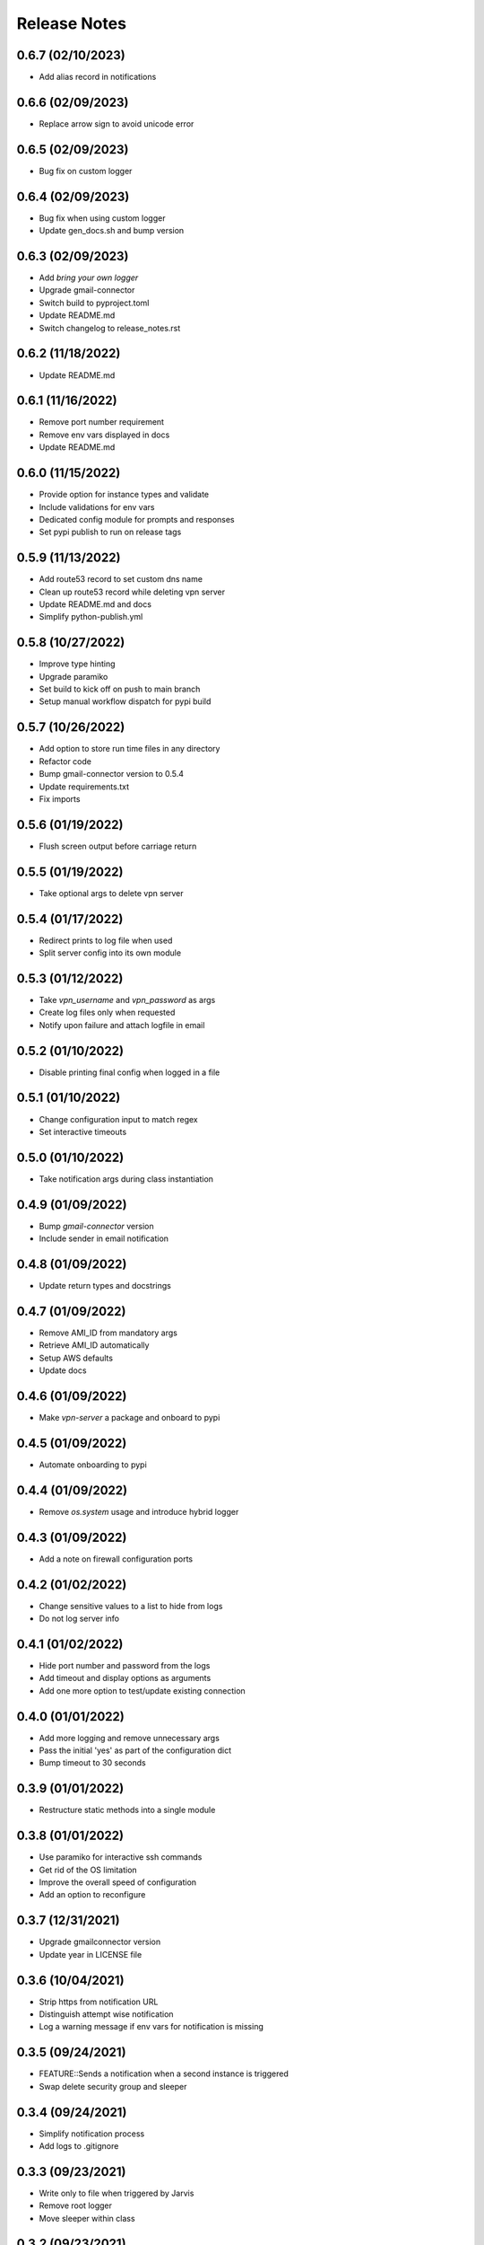 Release Notes
=============

0.6.7 (02/10/2023)
------------------
- Add alias record in notifications

0.6.6 (02/09/2023)
------------------
- Replace arrow sign to avoid unicode error

0.6.5 (02/09/2023)
------------------
- Bug fix on custom logger

0.6.4 (02/09/2023)
------------------
- Bug fix when using custom logger
- Update gen_docs.sh and bump version

0.6.3 (02/09/2023)
------------------
- Add `bring your own logger`
- Upgrade gmail-connector
- Switch build to pyproject.toml
- Update README.md
- Switch changelog to release_notes.rst

0.6.2 (11/18/2022)
------------------
- Update README.md

0.6.1 (11/16/2022)
------------------
- Remove port number requirement
- Remove env vars displayed in docs
- Update README.md

0.6.0 (11/15/2022)
------------------
- Provide option for instance types and validate
- Include validations for env vars
- Dedicated config module for prompts and responses
- Set pypi publish to run on release tags

0.5.9 (11/13/2022)
------------------
- Add route53 record to set custom dns name
- Clean up route53 record while deleting vpn server
- Update README.md and docs
- Simplify python-publish.yml

0.5.8 (10/27/2022)
------------------
- Improve type hinting
- Upgrade paramiko
- Set build to kick off on push to main branch
- Setup manual workflow dispatch for pypi build

0.5.7 (10/26/2022)
------------------
- Add option to store run time files in any directory
- Refactor code
- Bump gmail-connector version to 0.5.4
- Update requirements.txt
- Fix imports

0.5.6 (01/19/2022)
------------------
- Flush screen output before carriage return

0.5.5 (01/19/2022)
------------------
- Take optional args to delete vpn server

0.5.4 (01/17/2022)
------------------
- Redirect prints to log file when used
- Split server config into its own module

0.5.3 (01/12/2022)
------------------
- Take `vpn_username` and `vpn_password` as args
- Create log files only when requested
- Notify upon failure and attach logfile in email

0.5.2 (01/10/2022)
------------------
- Disable printing final config when logged in a file

0.5.1 (01/10/2022)
------------------
- Change configuration input to match regex
- Set interactive timeouts

0.5.0 (01/10/2022)
------------------
- Take notification args during class instantiation

0.4.9 (01/09/2022)
------------------
- Bump `gmail-connector` version
- Include sender in email notification

0.4.8 (01/09/2022)
------------------
- Update return types and docstrings

0.4.7 (01/09/2022)
------------------
- Remove AMI_ID from mandatory args
- Retrieve AMI_ID automatically
- Setup AWS defaults
- Update docs

0.4.6 (01/09/2022)
------------------
- Make `vpn-server` a package and onboard to pypi

0.4.5 (01/09/2022)
------------------
- Automate onboarding to pypi

0.4.4 (01/09/2022)
------------------
- Remove `os.system` usage and introduce hybrid logger

0.4.3 (01/09/2022)
------------------
- Add a note on firewall configuration ports

0.4.2 (01/02/2022)
------------------
- Change sensitive values to a list to hide from logs
- Do not log server info

0.4.1 (01/02/2022)
------------------
- Hide port number and password from the logs
- Add timeout and display options as arguments
- Add one more option to test/update existing connection

0.4.0 (01/01/2022)
------------------
- Add more logging and remove unnecessary args
- Pass the initial 'yes' as part of the configuration dict
- Bump timeout to 30 seconds

0.3.9 (01/01/2022)
------------------
- Restructure static methods into a single module

0.3.8 (01/01/2022)
------------------
- Use paramiko for interactive ssh commands
- Get rid of the OS limitation
- Improve the overall speed of configuration
- Add an option to reconfigure

0.3.7 (12/31/2021)
------------------
- Upgrade gmailconnector version
- Update year in LICENSE file

0.3.6 (10/04/2021)
------------------
- Strip https from notification URL
- Distinguish attempt wise notification
- Log a warning message if env vars for notification is missing

0.3.5 (09/24/2021)
------------------
- FEATURE::Sends a notification when a second instance is triggered
- Swap delete security group and sleeper

0.3.4 (09/24/2021)
------------------
- Simplify notification process
- Add logs to .gitignore

0.3.3 (09/23/2021)
------------------
- Write only to file when triggered by Jarvis
- Remove root logger
- Move sleeper within class

0.3.2 (09/23/2021)
------------------
- Add `loggingWrapper` for file and console logging
- Create log files when triggered by `Jarvis`
- Add datetime to email subject to avoid threads

0.3.1 (09/22/2021)
------------------
- Add optional email notification upon vpn startup

0.3.0 (09/21/2021)
------------------
- Fix buggy walrus operator which kept failing notifications
- Reduce file IO operations
- Strip https from url in notification
- Increase wait time while shutting down vpn
- Modify sleeper in _instance_info
- Remove optional arguments

0.2.9 (09/21/2021)
------------------
- Split sleep time as its own function to avoid redundancy

0.2.8 (09/21/2021)
------------------
- Log results of notification
- Change method name to avoid conflict with module
- Add waiting time for file IO to finish

0.2.7 (09/20/2021)
------------------
- Add a feature to send login details via SMS
- Update requirements.txt and docstrings

0.2.6 (09/20/2021)
------------------
- Add custom `PORT` number feature

0.2.5 (09/20/2021)
------------------
- Add `VPN_USERNAME` option for custom login info
- Write region name in `server_info.json`
- Add a color to terminal
- Update README.md and docstrings

0.2.4 (09/20/2021)
------------------
- Update styling in `README.md` to populate in sphinx docs

0.2.3 (09/20/2021)
------------------
- Use region specific AMI IDs
- Add more info on env vars to README.md
- Clean up and update docstrings

0.2.2 (09/20/2021)
------------------
- Redirect client traffic via VPN automatically
- Update README.md and add applescript in docstring

0.2.1 (09/20/2021)
------------------
- Optionally load `env-vars` from `.env` file

0.2.0 (09/20/2021)
------------------
- Make script to initiate only from `commandline`
- Don't exit script until `SecurityGroup` is deleted
- Update requirements.txt and docs

0.1.9 (09/16/2021)
------------------
- Change branch name to `main` to pick up page build

0.1.8 (09/16/2021)
------------------
- Add manual config info for `Windows OS`
- Clean up
- Update README.md and docs

0.1.7 (09/16/2021)
------------------
- FEATURE::Spins up a VPN Server on EC2 with a single click
- Add all the automation bits
- Add time converter to calculate run time
- Add an apple script for the automation
- Add functionality to re-use AWS resources

0.1.6 (09/16/2021)
------------------
- Setup github action for docs

0.1.5 (09/15/2021)
------------------
- Add features to create and delete `SecurityGroups`
- Reconfigure flow of code
- Update docstrings and docs

0.1.4 (09/15/2021)
------------------
- Proceed to terminate instance even when `KeyPair` deletion fails
- Add access key and secret id as optional arguments during class initialization

0.1.3 (09/15/2021)
------------------
- First automation to add `ip` and `host` entry in known_hosts file

0.1.2 (09/15/2021)
------------------
- Delete recent instance if an instance id is not provided to terminate
- Delete instance_info.json while terminating an instance

0.1.1 (09/14/2021)
------------------
- Onboard sphinx auto docs
- Add pre-commit and sync up with doc generation
- Rename repo from openvpn to vpn-server

0.1.0 (09/14/2021)
------------------
- Update README.md

0.0.9 (09/14/2021)
------------------
- Wrap everything inside a class and add docstrings

0.0.8 (09/14/2021)
------------------
- Add exception handlers where necessary

0.0.7 (09/14/2021)
------------------
- Get public dns name and public ip address and write as JSON

0.0.6 (09/14/2021)
------------------
- Add functions to delete keypair and terminate instance

0.0.5 (09/14/2021)
------------------
- Add logging instead of print statements

0.0.4 (09/14/2021)
------------------
- Create pem file while spinning up an instance

0.0.3 (09/14/2021)
------------------
- Base script to create an instance using an AMI ID
- Add `requirements.txt`

0.0.2 (09/14/2021)
------------------
- Update LICENSE, README.md and add .gitignore

0.0.1 (09/14/2021)
------------------
- Initial commit
